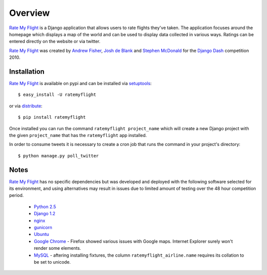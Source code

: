 ========
Overview
========

`Rate My Flight`_ is a Django application that allows users to rate flights 
they've taken. The application focuses around the homepage which displays a 
map of the world and can be used to display data collected in various ways. 
Ratings can be entered directly on the website or via twitter. 

`Rate My Flight`_ was created by `Andrew Fisher`_, `Josh de Blank`_ and 
`Stephen McDonald`_ for the `Django Dash`_ competition 2010.

Installation
============

`Rate My Flight`_ is available on pypi and can be installed via 
`setuptools`_::

    $ easy_install -U ratemyflight
    
or via `distribute`_::

    $ pip install ratemyflight
    
Once installed you can run the command ``ratemyflight project_name`` which 
will create a new Django project with the given ``project_name`` that has the 
``ratemyflight`` app installed.

In order to consume tweets it is necessary to create a cron job that runs 
the command in your project's directory::

    $ python manage.py poll_twitter

Notes
=====

`Rate My Flight`_ has no specific dependencies but was developed and deployed 
with the following software selected for its environment, and using 
alternatives may result in issues due to limited amount of testing over the 
48 hour competition period.

  * `Python 2.5`_
  * `Django 1.2`_
  * `nginx`_
  * `gunicorn`_
  * `Ubuntu`_
  * `Google Chrome`_ - Firefox showed various issues with Google maps. Internet Explorer surely won't render some elements.
  * `MySQL`_ - aftering installing fixtures, the column ``ratemyflight_airline.name`` requires its collation to be set to unicode.

.. _`Rate My Flight`: http://ratemyflight.org
.. _`Andrew Fisher`: http://ajfisher.me
.. _`Josh de Blank`: http://www.joshdeblank.com
.. _`Stephen McDonald`: http://jupo.org
.. _`Django Dash`: http://djangodash.com
.. _`setuptools`: http://pypi.python.org/pypi/setuptools
.. _`distribute`: http://pypi.python.org/pypi/distribute
.. _`Python 2.5`: http://python.org
.. _`Django 1.2`: http://djangoproject.com
.. _`nginx`: http://nginx.net
.. _`gunicorn`: http://gunicorn.org
.. _`Ubuntu`: http://ubuntu.com
.. _`Google Chrome`: http://www.google.com/chrome/
.. _`MySQL`: http://mysql.com

